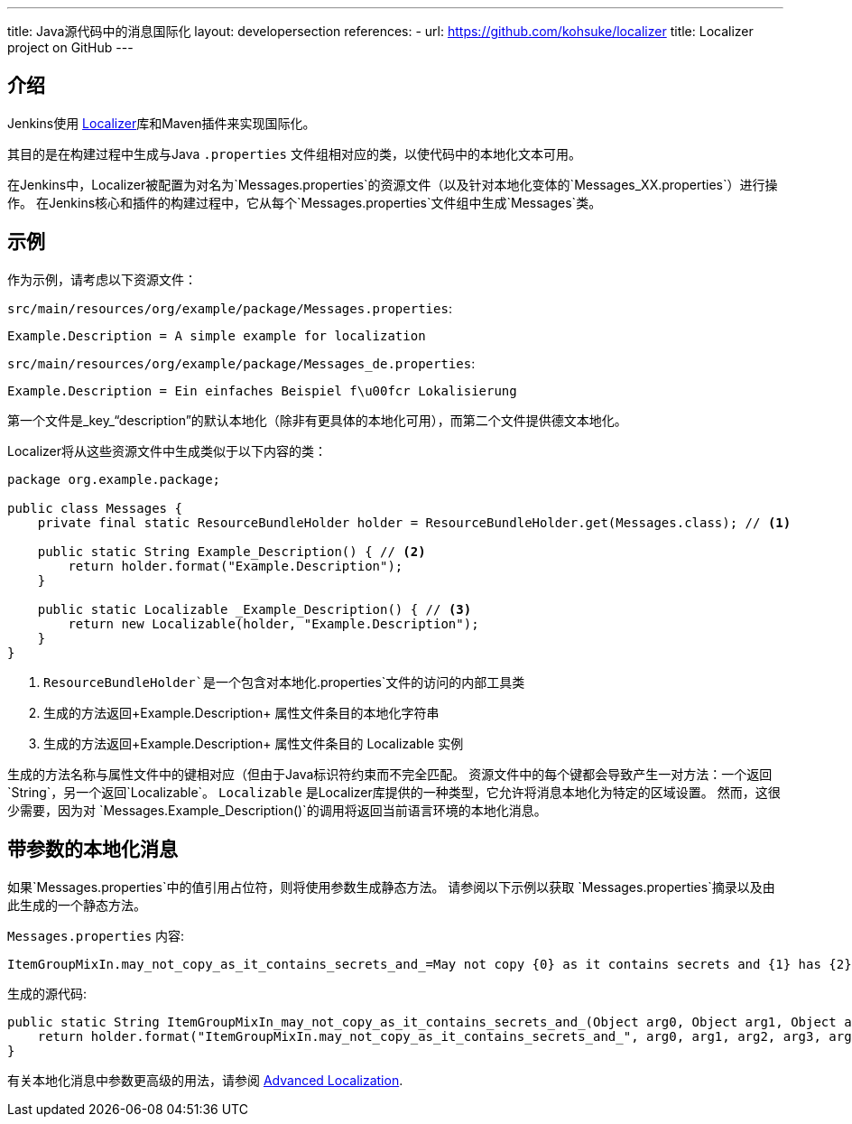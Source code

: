 ---
title: Java源代码中的消息国际化
layout: developersection
references:
- url: https://github.com/kohsuke/localizer
  title: Localizer project on GitHub
---

== 介绍

Jenkins使用 https://github.com/kohsuke/localizer[Localizer]库和Maven插件来实现国际化。

其目的是在构建过程中生成与Java `.properties` 文件组相对应的类，以使代码中的本地化文本可用。

在Jenkins中，Localizer被配置为对名为`Messages.properties`的资源文件（以及针对本地化变体的`Messages_XX.properties`）进行操作。
在Jenkins核心和插件的构建过程中，它从每个`Messages.properties`文件组中生成`Messages`类。

== 示例

作为示例，请考虑以下资源文件：

`src/main/resources/org/example/package/Messages.properties`:
[source]
Example.Description = A simple example for localization

`src/main/resources/org/example/package/Messages_de.properties`:
[source]
Example.Description = Ein einfaches Beispiel f\u00fcr Lokalisierung

第一个文件是_key_“description”的默认本地化（除非有更具体的本地化可用），而第二个文件提供德文本地化。

Localizer将从这些资源文件中生成类似于以下内容的类：

[source, java]
----
package org.example.package;

public class Messages {
    private final static ResourceBundleHolder holder = ResourceBundleHolder.get(Messages.class); // <1>

    public static String Example_Description() { // <2>
        return holder.format("Example.Description");
    }

    public static Localizable _Example_Description() { // <3>
        return new Localizable(holder, "Example.Description");
    }
}
----
<1> `ResourceBundleHolder`是一个包含对本地化`.properties`文件的访问的内部工具类
<2> 生成的方法返回+Example.Description+ 属性文件条目的本地化字符串
<3> 生成的方法返回+Example.Description+ 属性文件条目的 +Localizable+ 实例

生成的方法名称与属性文件中的键相对应（但由于Java标识符约束而不完全匹配。
资源文件中的每个键都会导致产生一对方法：一个返回`String`，另一个返回`Localizable`。
`Localizable` 是Localizer库提供的一种类型，它允许将消息本地化为特定的区域设置。
然而，这很少需要，因为对 `Messages.Example_Description()`的调用将返回当前语言环境的本地化消息。

== 带参数的本地化消息

如果`Messages.properties`中的值引用占位符，则将使用参数生成静态方法。
请参阅以下示例以获取 `Messages.properties`摘录以及由此生成的一个静态方法。

`Messages.properties` 内容:

[source]
----
ItemGroupMixIn.may_not_copy_as_it_contains_secrets_and_=May not copy {0} as it contains secrets and {1} has {2}/{3} but not /{4}
----

生成的源代码:
[source, java]
----
public static String ItemGroupMixIn_may_not_copy_as_it_contains_secrets_and_(Object arg0, Object arg1, Object arg2, Object arg3, Object arg4) {
    return holder.format("ItemGroupMixIn.may_not_copy_as_it_contains_secrets_and_", arg0, arg1, arg2, arg3, arg4);
}
----

有关本地化消息中参数更高级的用法，请参阅 link:/doc/developer/internationalization/advanced-localization/[Advanced Localization].
